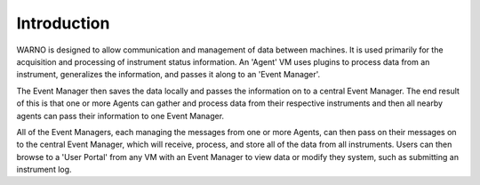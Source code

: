 Introduction
============

WARNO is designed to allow communication and management of data between machines.  It is used primarily for the
acquisition and processing of instrument status information.  An 'Agent' VM uses plugins to process data from an
instrument, generalizes the information, and passes it along to an 'Event Manager'.

The Event Manager then saves the
data locally and passes the information on to a central Event Manager.  The end result of this is that one or more
Agents can gather and process data from their respective instruments and then all nearby agents can pass their information
to one Event Manager.

All of the Event Managers, each managing the messages from one or more Agents, can then pass on their
messages on to the central Event Manager, which will receive, process, and store all of the data from all instruments.
Users can then browse to a 'User Portal' from any VM with an Event Manager to view data or modify they system, such as
submitting an instrument log.

